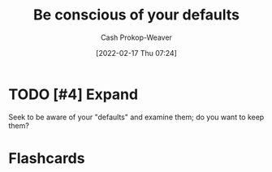 :PROPERTIES:
:ID:       f3ce6cfc-d119-4903-94db-9a2e2d4397e0
:LAST_MODIFIED: [2023-09-06 Wed 08:04]
:END:
#+title: Be conscious of your defaults
#+hugo_custom_front_matter: :slug "f3ce6cfc-d119-4903-94db-9a2e2d4397e0"
#+author: Cash Prokop-Weaver
#+date: [2022-02-17 Thu 07:24]
#+filetags: :hastodo:concept:

* TODO [#4] Expand
Seek to be aware of your "defaults" and examine them; do you want to keep them?

* Flashcards
:PROPERTIES:
:ANKI_DECK: Default
:END:
